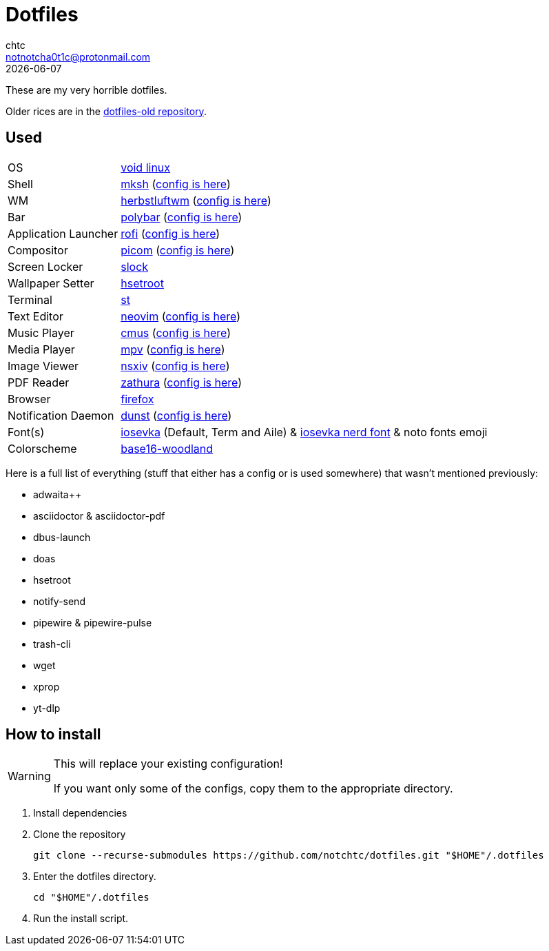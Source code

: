 = Dotfiles
chtc <notnotcha0t1c@protonmail.com>
{docdate}
ifndef::env-github[:icons: font]
ifdef::env-github[]
:status:
:caution-caption: :fire:
:important-caption: :exclamation:
:note-caption: :paperclip:
:tip-caption: :bulb:
:warning-caption: :warning:
endif::[]

These are my very horrible dotfiles.

Older rices are in the https://github.com/notchtc/dotfiles-old[dotfiles-old repository].

== Used
[horizontal]
OS:: https://voidlinux.org[void linux]
Shell:: https://www.mirbsd.org/mksh.htm[mksh] (link:./.mkshrc[config is here])
WM:: https://herbstluftwm.org[herbstluftwm] (link:./.config/herbstluftwm[config is here])
Bar:: https://polybar.github.io/[polybar] (link:./.config/polybar[config is here])
Application Launcher:: https://github.com/davatorium/rofi[rofi] (link:./.config/rofi[config is here])
Compositor:: https://github.com/yshui/picom[picom] (link:./.config/picom.conf[config is here])
Screen Locker:: https://github.com/notchtc/slock[slock]
Wallpaper Setter:: https://github.com/himdel/hsetroot[hsetroot]
Terminal:: https://github.com/notchtc/st[st]
Text Editor:: https://neovim.io[neovim] (link:./.config/nvim[config is here])
Music Player:: https://cmus.github.io[cmus] (link:./.config/cmus/rc[config is here])
Media Player:: https://mpv.io[mpv] (link:./.config/mpv[config is here])
Image Viewer:: https://github.com/nsxiv/nsxiv[nsxiv] (link:./.config/nsxiv/exec[config is here])
PDF Reader:: https://pwmt.org/projects/zathura/[zathura] (link:./.config/zathura/zathurarc[config is here])
Browser:: https://www.mozilla.org/en-US/firefox/new[firefox]
Notification Daemon:: https://github.com/dunst-project/dunst[dunst] (link:./.config/dunst/dunstrc[config is here])
Font(s):: https://github.com/be5invis/Iosevka/[iosevka] (Default, Term and Aile) & https://github.com/ryanoasis/nerd-fonts[iosevka nerd font] & noto fonts emoji
Colorscheme:: https://github.com/jcornwall/base16-woodland-scheme[base16-woodland]

Here is a full list of everything (stuff that either has a config or is used somewhere) that wasn't mentioned previously:

- adwaita++
- asciidoctor & asciidoctor-pdf
- dbus-launch
- doas
- hsetroot
- notify-send
- pipewire & pipewire-pulse
- trash-cli
- wget
- xprop
- yt-dlp

== How to install
[WARNING]
====
This will replace your existing configuration!

If you want only some of the configs, copy them to the appropriate directory.
====

1. Install dependencies
2. Clone the repository
[source,shell]
git clone --recurse-submodules https://github.com/notchtc/dotfiles.git "$HOME"/.dotfiles
3. Enter the dotfiles directory.
[source,shell]
cd "$HOME"/.dotfiles
4. Run the install script.
